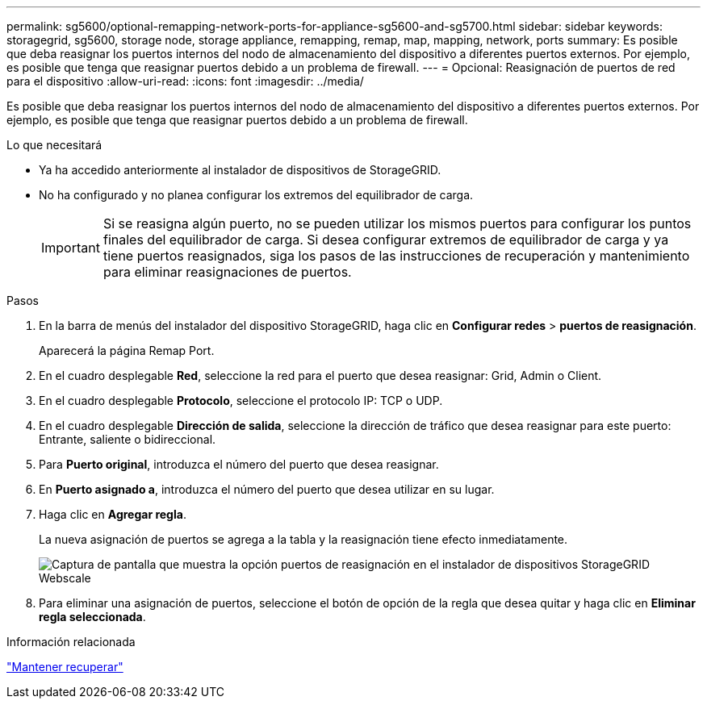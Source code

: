 ---
permalink: sg5600/optional-remapping-network-ports-for-appliance-sg5600-and-sg5700.html 
sidebar: sidebar 
keywords: storagegrid, sg5600, storage node, storage appliance, remapping, remap, map, mapping, network, ports 
summary: Es posible que deba reasignar los puertos internos del nodo de almacenamiento del dispositivo a diferentes puertos externos. Por ejemplo, es posible que tenga que reasignar puertos debido a un problema de firewall. 
---
= Opcional: Reasignación de puertos de red para el dispositivo
:allow-uri-read: 
:icons: font
:imagesdir: ../media/


[role="lead"]
Es posible que deba reasignar los puertos internos del nodo de almacenamiento del dispositivo a diferentes puertos externos. Por ejemplo, es posible que tenga que reasignar puertos debido a un problema de firewall.

.Lo que necesitará
* Ya ha accedido anteriormente al instalador de dispositivos de StorageGRID.
* No ha configurado y no planea configurar los extremos del equilibrador de carga.
+

IMPORTANT: Si se reasigna algún puerto, no se pueden utilizar los mismos puertos para configurar los puntos finales del equilibrador de carga. Si desea configurar extremos de equilibrador de carga y ya tiene puertos reasignados, siga los pasos de las instrucciones de recuperación y mantenimiento para eliminar reasignaciones de puertos.



.Pasos
. En la barra de menús del instalador del dispositivo StorageGRID, haga clic en *Configurar redes* > *puertos de reasignación*.
+
Aparecerá la página Remap Port.

. En el cuadro desplegable *Red*, seleccione la red para el puerto que desea reasignar: Grid, Admin o Client.
. En el cuadro desplegable *Protocolo*, seleccione el protocolo IP: TCP o UDP.
. En el cuadro desplegable *Dirección de salida*, seleccione la dirección de tráfico que desea reasignar para este puerto: Entrante, saliente o bidireccional.
. Para *Puerto original*, introduzca el número del puerto que desea reasignar.
. En *Puerto asignado a*, introduzca el número del puerto que desea utilizar en su lugar.
. Haga clic en *Agregar regla*.
+
La nueva asignación de puertos se agrega a la tabla y la reasignación tiene efecto inmediatamente.

+
image::../media/remap_ports.gif[Captura de pantalla que muestra la opción puertos de reasignación en el instalador de dispositivos StorageGRID Webscale]

. Para eliminar una asignación de puertos, seleccione el botón de opción de la regla que desea quitar y haga clic en *Eliminar regla seleccionada*.


.Información relacionada
link:../maintain/index.html["Mantener  recuperar"]
